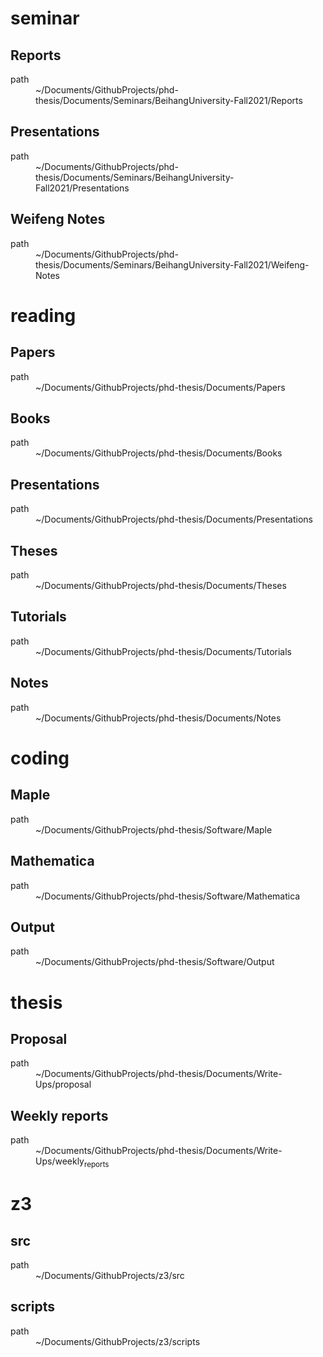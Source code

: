 * seminar
** Reports
 - path :: ~/Documents/GithubProjects/phd-thesis/Documents/Seminars/BeihangUniversity-Fall2021/Reports
** Presentations
 - path :: ~/Documents/GithubProjects/phd-thesis/Documents/Seminars/BeihangUniversity-Fall2021/Presentations
** Weifeng Notes
 - path :: ~/Documents/GithubProjects/phd-thesis/Documents/Seminars/BeihangUniversity-Fall2021/Weifeng-Notes
* reading
** Papers
 - path :: ~/Documents/GithubProjects/phd-thesis/Documents/Papers
** Books
 - path :: ~/Documents/GithubProjects/phd-thesis/Documents/Books
** Presentations
 - path :: ~/Documents/GithubProjects/phd-thesis/Documents/Presentations
** Theses
 - path :: ~/Documents/GithubProjects/phd-thesis/Documents/Theses
** Tutorials
 - path :: ~/Documents/GithubProjects/phd-thesis/Documents/Tutorials
** Notes
 - path :: ~/Documents/GithubProjects/phd-thesis/Documents/Notes
* coding
** Maple
 - path :: ~/Documents/GithubProjects/phd-thesis/Software/Maple
** Mathematica
 - path :: ~/Documents/GithubProjects/phd-thesis/Software/Mathematica
** Output
 - path :: ~/Documents/GithubProjects/phd-thesis/Software/Output
* thesis
** Proposal
 - path :: ~/Documents/GithubProjects/phd-thesis/Documents/Write-Ups/proposal
** Weekly reports
 - path :: ~/Documents/GithubProjects/phd-thesis/Documents/Write-Ups/weekly_reports
* z3
** src
 - path :: ~/Documents/GithubProjects/z3/src
** scripts
 - path :: ~/Documents/GithubProjects/z3/scripts
